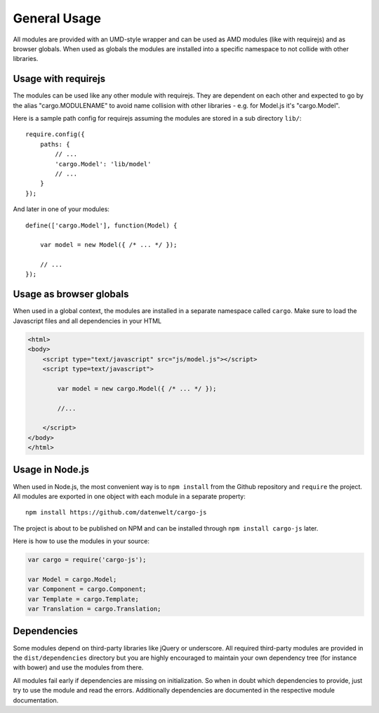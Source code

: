 .. highlight:: js

General Usage
=============

All modules are provided with an UMD-style wrapper and can be used as AMD modules (like with
requirejs) and as browser globals. When used as globals the modules are installed into a specific namespace
to not collide with other libraries.

Usage with requirejs
--------------------

The modules can be used like any other module with requirejs. They are dependent on each other
and expected to go by the alias "cargo.MODULENAME" to avoid name collision with other
libraries - e.g. for Model.js it's "cargo.Model".

Here is a sample path config for requirejs assuming the modules are stored in a sub directory
``lib/``::

    require.config({
        paths: {
            // ...
            'cargo.Model': 'lib/model'
            // ...
        }
    });

And later in one of your modules::

    define(['cargo.Model'], function(Model) {

        var model = new Model({ /* ... */ });

        // ...
    });

Usage as browser globals
------------------------

When used in a global context, the modules are installed in a separate namespace called ``cargo``. Make
sure to load the Javascript files and all dependencies in your HTML

.. code-block:: html

    <html>
    <body>
        <script type="text/javascript" src="js/model.js"></script>
        <script type=text/javascript">

            var model = new cargo.Model({ /* ... */ });

            //...

        </script>
    </body>
    </html>

Usage in Node.js
----------------

When used in Node.js, the most convenient way is to ``npm install`` from the Github repository and ``require`` the project.
All modules are exported in one object with each module in a separate property::

    npm install https://github.com/datenwelt/cargo-js

The project is about to be published on NPM and can be installed through ``npm install cargo-js`` later.

Here is how to use the modules in your source:

.. code-block:: js

    var cargo = require('cargo-js');

    var Model = cargo.Model;
    var Component = cargo.Component;
    var Template = cargo.Template;
    var Translation = cargo.Translation;

Dependencies
------------

Some modules depend on third-party libraries like jQuery or underscore. All required third-party modules are
provided in the ``dist/dependencies`` directory but you are highly encouraged to maintain your own dependency tree
(for instance with bower) and use the modules from there.

All modules fail early if dependencies are missing on initialization. So when in doubt which dependencies to
provide, just try to use the module and read the errors. Additionally dependencies are documented in the
respective module documentation.

